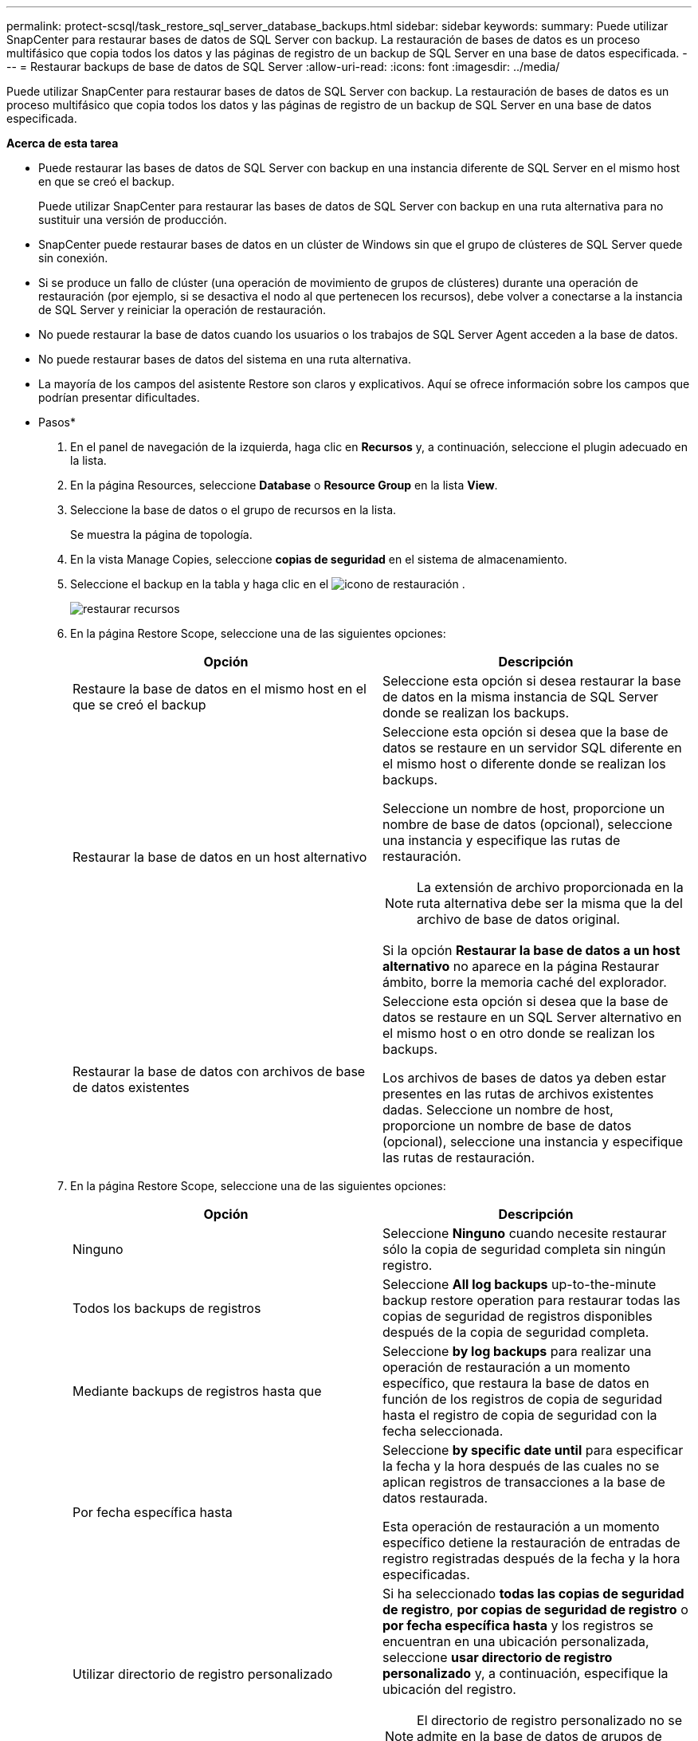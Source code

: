 ---
permalink: protect-scsql/task_restore_sql_server_database_backups.html 
sidebar: sidebar 
keywords:  
summary: Puede utilizar SnapCenter para restaurar bases de datos de SQL Server con backup. La restauración de bases de datos es un proceso multifásico que copia todos los datos y las páginas de registro de un backup de SQL Server en una base de datos especificada. 
---
= Restaurar backups de base de datos de SQL Server
:allow-uri-read: 
:icons: font
:imagesdir: ../media/


[role="lead"]
Puede utilizar SnapCenter para restaurar bases de datos de SQL Server con backup. La restauración de bases de datos es un proceso multifásico que copia todos los datos y las páginas de registro de un backup de SQL Server en una base de datos especificada.

*Acerca de esta tarea*

* Puede restaurar las bases de datos de SQL Server con backup en una instancia diferente de SQL Server en el mismo host en que se creó el backup.
+
Puede utilizar SnapCenter para restaurar las bases de datos de SQL Server con backup en una ruta alternativa para no sustituir una versión de producción.

* SnapCenter puede restaurar bases de datos en un clúster de Windows sin que el grupo de clústeres de SQL Server quede sin conexión.
* Si se produce un fallo de clúster (una operación de movimiento de grupos de clústeres) durante una operación de restauración (por ejemplo, si se desactiva el nodo al que pertenecen los recursos), debe volver a conectarse a la instancia de SQL Server y reiniciar la operación de restauración.
* No puede restaurar la base de datos cuando los usuarios o los trabajos de SQL Server Agent acceden a la base de datos.
* No puede restaurar bases de datos del sistema en una ruta alternativa.
* La mayoría de los campos del asistente Restore son claros y explicativos. Aquí se ofrece información sobre los campos que podrían presentar dificultades.


* Pasos*

. En el panel de navegación de la izquierda, haga clic en *Recursos* y, a continuación, seleccione el plugin adecuado en la lista.
. En la página Resources, seleccione *Database* o *Resource Group* en la lista *View*.
. Seleccione la base de datos o el grupo de recursos en la lista.
+
Se muestra la página de topología.

. En la vista Manage Copies, seleccione *copias de seguridad* en el sistema de almacenamiento.
. Seleccione el backup en la tabla y haga clic en el image:../media/restore_icon.gif["icono de restauración"] .
+
image::../media/restoring_resource.gif[restaurar recursos]

. En la página Restore Scope, seleccione una de las siguientes opciones:
+
|===
| Opción | Descripción 


 a| 
Restaure la base de datos en el mismo host en el que se creó el backup
 a| 
Seleccione esta opción si desea restaurar la base de datos en la misma instancia de SQL Server donde se realizan los backups.



 a| 
Restaurar la base de datos en un host alternativo
 a| 
Seleccione esta opción si desea que la base de datos se restaure en un servidor SQL diferente en el mismo host o diferente donde se realizan los backups.

Seleccione un nombre de host, proporcione un nombre de base de datos (opcional), seleccione una instancia y especifique las rutas de restauración.


NOTE: La extensión de archivo proporcionada en la ruta alternativa debe ser la misma que la del archivo de base de datos original.

Si la opción *Restaurar la base de datos a un host alternativo* no aparece en la página Restaurar ámbito, borre la memoria caché del explorador.



 a| 
Restaurar la base de datos con archivos de base de datos existentes
 a| 
Seleccione esta opción si desea que la base de datos se restaure en un SQL Server alternativo en el mismo host o en otro donde se realizan los backups.

Los archivos de bases de datos ya deben estar presentes en las rutas de archivos existentes dadas. Seleccione un nombre de host, proporcione un nombre de base de datos (opcional), seleccione una instancia y especifique las rutas de restauración.

|===
. En la página Restore Scope, seleccione una de las siguientes opciones:
+
|===
| Opción | Descripción 


 a| 
Ninguno
 a| 
Seleccione *Ninguno* cuando necesite restaurar sólo la copia de seguridad completa sin ningún registro.



 a| 
Todos los backups de registros
 a| 
Seleccione *All log backups* up-to-the-minute backup restore operation para restaurar todas las copias de seguridad de registros disponibles después de la copia de seguridad completa.



 a| 
Mediante backups de registros hasta que
 a| 
Seleccione *by log backups* para realizar una operación de restauración a un momento específico, que restaura la base de datos en función de los registros de copia de seguridad hasta el registro de copia de seguridad con la fecha seleccionada.



 a| 
Por fecha específica hasta
 a| 
Seleccione *by specific date until* para especificar la fecha y la hora después de las cuales no se aplican registros de transacciones a la base de datos restaurada.

Esta operación de restauración a un momento específico detiene la restauración de entradas de registro registradas después de la fecha y la hora especificadas.



 a| 
Utilizar directorio de registro personalizado
 a| 
Si ha seleccionado *todas las copias de seguridad de registro*, *por copias de seguridad de registro* o *por fecha específica hasta* y los registros se encuentran en una ubicación personalizada, seleccione *usar directorio de registro personalizado* y, a continuación, especifique la ubicación del registro.


NOTE: El directorio de registro personalizado no se admite en la base de datos de grupos de disponibilidad.

|===
. En la página Pre OPS, realice los siguientes pasos:
+
.. En la página Pre Restore Options, seleccione una de las siguientes opciones:
+
*** Seleccione *Sobrescribir la base de datos con el mismo nombre durante la restauración* para restaurar la base de datos con el mismo nombre.
*** Seleccione *mantener la configuración de replicación de bases de datos SQL* para restaurar la base de datos y mantener la configuración de replicación existente.
*** Seleccione *Crear copia de seguridad del registro de transacciones antes de restaurar* para crear un registro de transacciones antes de que comience la operación de restauración.
*** Seleccione *Quit restore if transaction log backup before restore fails* para anular la operación de restauración si falla la copia de seguridad del registro de transacciones.


.. Especifique scripts opcionales que ejecutar antes de realizar un trabajo de restauración.
+
Por ejemplo, es posible ejecutar un script para actualizar las capturas SNMP, automatizar alertas, enviar registros, etc.



. En la página Post OPS, realice los siguientes pasos:
+
.. En la sección Choose database state after restore completes, seleccione una de las siguientes opciones:
+
*** Seleccione *Operational, but unavailable for restoring additional transaction logs* si va a restaurar todas las copias de seguridad necesarias ahora.
+
Este es el comportamiento predeterminado, que deja la base de datos preparada para su uso revirtiendo las transacciones no comprometidas. No podrá restaurar registros de transacciones adicionales hasta que cree un backup.

*** Seleccione *no operativo, pero disponible para restaurar registros transaccionales adicionales* para dejar la base de datos no operativa sin revertir las transacciones no comprometidas.
+
Pueden restaurarse registros de transacciones adicionales. No podrá utilizar la base de datos hasta que esta se recupere.

*** Seleccione *modo de sólo lectura, disponible para restaurar registros transaccionales adicionales* para dejar la base de datos en modo de sólo lectura.
+
Esta opción deshace las transacciones no comprometidas, pero guarda las acciones deshechas en un archivo en espera para que puedan revertirse los efectos de recuperación.

+
Si se habilita la opción Undo directory, se restauran más registros de transacciones. Si la operación de restauración para el registro de transacciones no se realiza correctamente, pueden revertirse los cambios. La documentación de SQL Server contiene más información.



.. Especifique scripts opcionales tras realizar un trabajo de restauración.
+
Por ejemplo, es posible ejecutar un script para actualizar las capturas SNMP, automatizar alertas, enviar registros, etc.



. En la página Notification, en la lista desplegable *Email preference*, seleccione los escenarios en los que desea enviar los correos electrónicos.
+
También debe especificar las direcciones de correo electrónico del remitente y los destinatarios, así como el asunto del correo.

. Revise el resumen y, a continuación, haga clic en *Finalizar*.
. Supervise el proceso de restauración mediante la página *Monitor* > *Jobs*.


*Más información*

link:task_restore_and_recover_resources_using_powershell_cmdlets_for_sql.html["Restaurar y recuperar recursos con cmdlets de PowerShell"]

link:task_restore_a_sql_server_database_from_secondary_storage.html["Restaurar una base de datos de SQL Server a partir de almacenamiento secundario"]
